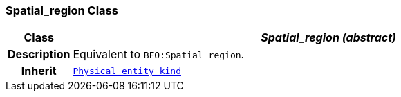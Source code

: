 === Spatial_region Class

[cols="^1,3,5"]
|===
h|*Class*
2+^h|*__Spatial_region (abstract)__*

h|*Description*
2+a|Equivalent to `BFO:Spatial region`.

h|*Inherit*
2+|`<<_physical_entity_kind_class,Physical_entity_kind>>`

|===

